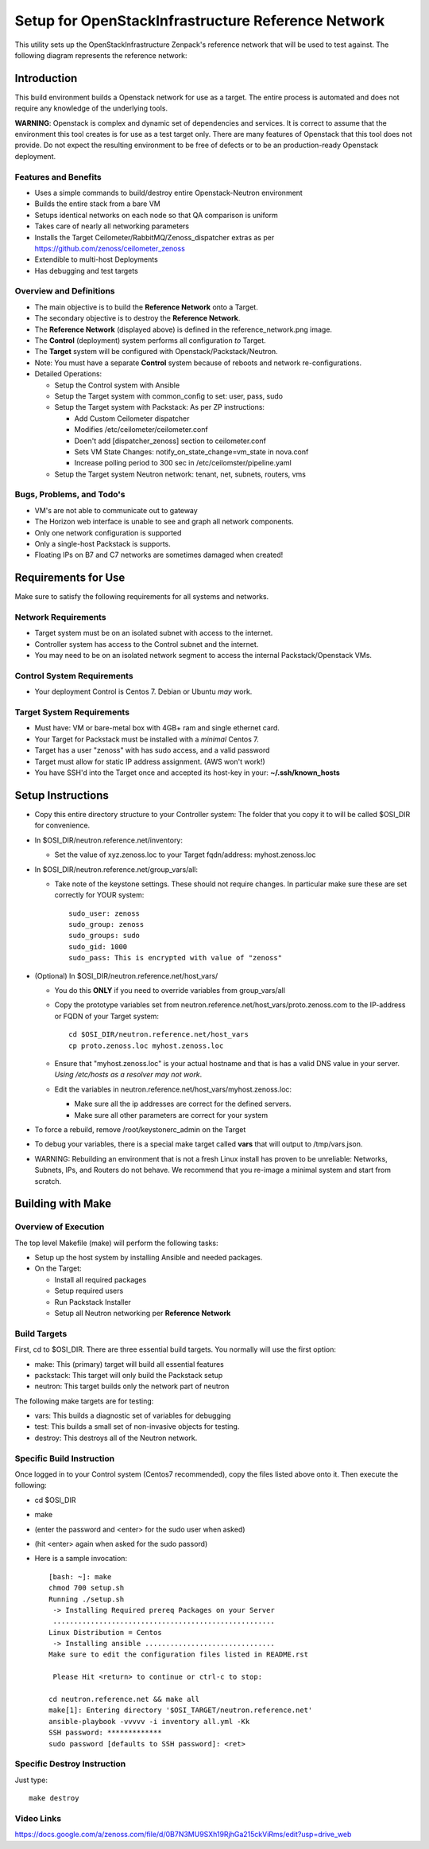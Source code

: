 ===================================================
Setup for OpenStackInfrastructure Reference Network
===================================================

This utility sets up the OpenStackInfrastructure Zenpack's reference network
that will be used to test against. The following diagram represents the 
reference network:

.. image:: reference_network.png

Introduction
===============
This build environment builds a Openstack network for use as a target. The
entire process is automated and does not require any knowledge of the
underlying tools.

**WARNING**: Openstack is complex and dynamic set of dependencies and services.
It is correct to assume that the environment this tool creates is for use
as a test target only. There are many features of Openstack that this tool
does not provide. Do not expect the resulting environment to be free of
defects or to be an production-ready Openstack deployment.

Features and Benefits
------------------------

* Uses a simple commands to build/destroy entire Openstack-Neutron environment
* Builds the entire stack from a bare VM
* Setups identical networks on each node so that QA comparison is uniform
* Takes care of nearly all networking parameters
* Installs the Target Ceilometer/RabbitMQ/Zenoss_dispatcher extras
  as per https://github.com/zenoss/ceilometer_zenoss
* Extendible to multi-host Deployments
* Has debugging and test targets


Overview and Definitions
-------------------------

* The main objective is to build the **Reference Network** onto a Target.
* The secondary objective is to destroy the **Reference Network**.
* The **Reference Network** (displayed above) is defined in the
  reference_network.png image.
* The **Control** (deployment) system performs all configuration *to* Target.
* The **Target** system will be configured with Openstack/Packstack/Neutron.
* Note: You must have a separate **Control** system because of reboots and
  network re-configurations.
* Detailed Operations: 

  - Setup the Control system with Ansible
  - Setup the Target system with common_config to set: user, pass, sudo
  - Setup the Target system with Packstack: As per ZP instructions:

    + Add Custom Ceilometer dispatcher
    + Modifies /etc/ceilometer/ceilometer.conf
    + Doen't add [dispatcher_zenoss] section to ceilometer.conf
    + Sets VM State Changes: notify_on_state_change=vm_state in nova.conf
    + Increase polling period to 300 sec in /etc/ceilomster/pipeline.yaml

  - Setup the Target system Neutron network: tenant, net, subnets, routers, vms

Bugs, Problems, and Todo's
------------------------------

* VM's are not able to communicate out to gateway
* The Horizon web interface is unable to see and graph all network components.
* Only one network configuration is supported
* Only a single-host Packstack is supports.
* Floating IPs on B7 and C7 networks are sometimes damaged when created!

Requirements for Use
=====================
Make sure to satisfy the following requirements for all systems and networks.

Network Requirements
----------------------

* Target system must be on an isolated subnet with access to the internet.
* Controller system has access to the Control subnet and the internet.
* You may need to be on an isolated network segment to access the internal
  Packstack/Openstack VMs.

Control System Requirements
-------------------------------
* Your deployment Control is Centos 7. Debian or Ubuntu *may* work.

Target System Requirements
---------------------------

* Must have: VM or bare-metal box with 4GB+ ram and single ethernet card.
* Your Target for Packstack must be installed with a *minimal* Centos 7.
* Target has a user "zenoss" with has sudo access, and a valid password
* Target must allow for static IP address assignment. (AWS won't work!)
* You have SSH'd into the Target once and accepted its host-key in your:
  **~/.ssh/known_hosts**

Setup Instructions
=====================

* Copy this entire directory structure to your Controller system:
  The folder that you copy it to will be called $OSI_DIR for convenience.

* In $OSI_DIR/neutron.reference.net/inventory:

  - Set the value of xyz.zenoss.loc to your Target fqdn/address: myhost.zenoss.loc

* In $OSI_DIR/neutron.reference.net/group_vars/all:

  - Take note of the keystone settings. These should not require changes.
    In particular make sure these are set correctly for YOUR system::

      sudo_user: zenoss
      sudo_group: zenoss
      sudo_groups: sudo
      sudo_gid: 1000
      sudo_pass: This is encrypted with value of "zenoss"


* (Optional) In $OSI_DIR/neutron.reference.net/host_vars/

  - You do this **ONLY** if you need to override variables from group_vars/all

  - Copy the prototype variables set from
    neutron.reference.net/host_vars/proto.zenoss.com to the IP-address or FQDN
    of your Target system::

        cd $OSI_DIR/neutron.reference.net/host_vars
        cp proto.zenoss.loc myhost.zenoss.loc

  - Ensure that "myhost.zenoss.loc" is your actual hostname and that is has
    a valid DNS value in your server.
    *Using /etc/hosts as a resolver may not work*.

  - Edit the variables in neutron.reference.net/host_vars/myhost.zenoss.loc:

    + Make sure all the ip addresses are correct for the defined servers.
    + Make sure all other parameters are correct for your system

* To force a rebuild, remove /root/keystonerc_admin on the Target

* To debug your variables, there is a special make target called **vars**
  that will output to /tmp/vars.json.

* WARNING: Rebuilding an environment that is not a fresh Linux install has
  proven to be unreliable: Networks, Subnets, IPs, and Routers do not behave.
  We recommend that you re-image a minimal system and start from scratch.

Building with Make
==================

Overview of Execution
------------------------

The top level Makefile (make) will perform the following tasks:

* Setup up the host system by installing Ansible and needed packages.
* On the Target:

  - Install all required packages
  - Setup required users
  - Run Packstack Installer
  - Setup all Neutron networking per **Reference Network**

Build Targets
--------------

First, cd to $OSI_DIR. There are three essential build targets. You normally
will use the first option:

* make: This (primary) target will build all essential features
* packstack: This target will only build the Packstack setup
* neutron: This target builds only the network part of neutron

The following make targets are for testing:

* vars: This builds a diagnostic set of variables for debugging
* test: This builds a small set of non-invasive objects for testing.
* destroy: This destroys all of the Neutron network.

Specific Build Instruction
---------------------------
Once logged in to your Control system (Centos7 recommended), copy the 
files listed above onto it. Then execute the following:

* cd $OSI_DIR
* make
* (enter the password and <enter> for the sudo user when asked)
* (hit <enter> again when asked for the sudo passord)
* Here is a sample invocation::

   [bash: ~]: make
   chmod 700 setup.sh
   Running ./setup.sh
    -> Installing Required prereq Packages on your Server
    .....................................................
   Linux Distribution = Centos
    -> Installing ansible ...............................
   Make sure to edit the configuration files listed in README.rst

    Please Hit <return> to continue or ctrl-c to stop:

   cd neutron.reference.net && make all
   make[1]: Entering directory '$OSI_TARGET/neutron.reference.net'
   ansible-playbook -vvvvv -i inventory all.yml -Kk
   SSH password: *************
   sudo password [defaults to SSH password]: <ret>

Specific Destroy Instruction
-----------------------------

Just type::

   make destroy

Video Links
------------------
https://docs.google.com/a/zenoss.com/file/d/0B7N3MU9SXh19RjhGa215ckViRms/edit?usp=drive_web

